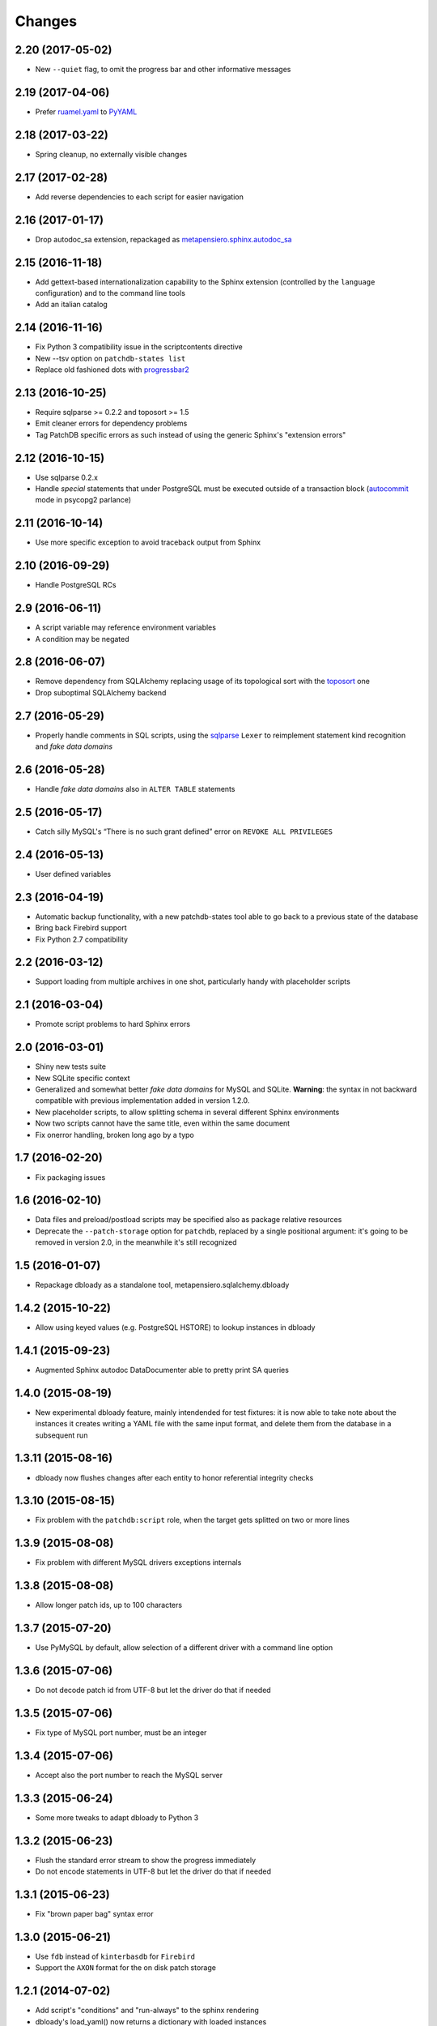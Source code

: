 Changes
-------

2.20 (2017-05-02)
~~~~~~~~~~~~~~~~~

* New ``--quiet`` flag, to omit the progress bar and other informative messages


2.19 (2017-04-06)
~~~~~~~~~~~~~~~~~

* Prefer `ruamel.yaml`__ to PyYAML__

__ https://pypi.python.org/pypi/ruamel.yaml
__ https://pypi.python.org/pypi/PyYAML


2.18 (2017-03-22)
~~~~~~~~~~~~~~~~~

* Spring cleanup, no externally visible changes


2.17 (2017-02-28)
~~~~~~~~~~~~~~~~~

* Add reverse dependencies to each script for easier navigation


2.16 (2017-01-17)
~~~~~~~~~~~~~~~~~

* Drop autodoc_sa extension, repackaged as `metapensiero.sphinx.autodoc_sa`__

__ https://pypi.python.org/pypi/metapensiero.sphinx.autodoc_sa


2.15 (2016-11-18)
~~~~~~~~~~~~~~~~~

* Add gettext-based internationalization capability to the Sphinx extension (controlled by the
  ``language`` configuration) and to the command line tools

* Add an italian catalog


2.14 (2016-11-16)
~~~~~~~~~~~~~~~~~

* Fix Python 3 compatibility issue in the scriptcontents directive

* New --tsv option on ``patchdb-states list``

* Replace old fashioned dots with progressbar2__

__ https://pypi.python.org/pypi/progressbar2


2.13 (2016-10-25)
~~~~~~~~~~~~~~~~~

* Require sqlparse >= 0.2.2 and toposort >= 1.5

* Emit cleaner errors for dependency problems

* Tag PatchDB specific errors as such instead of using the generic Sphinx's "extension errors"


2.12 (2016-10-15)
~~~~~~~~~~~~~~~~~

* Use sqlparse 0.2.x

* Handle *special* statements that under PostgreSQL must be executed outside of a transaction
  block (autocommit__ mode in psycopg2 parlance)

__ http://initd.org/psycopg/docs/connection.html#connection.autocommit


2.11 (2016-10-14)
~~~~~~~~~~~~~~~~~

* Use more specific exception to avoid traceback output from Sphinx


2.10 (2016-09-29)
~~~~~~~~~~~~~~~~~

* Handle PostgreSQL RCs


2.9 (2016-06-11)
~~~~~~~~~~~~~~~~

* A script variable may reference environment variables

* A condition may be negated


2.8 (2016-06-07)
~~~~~~~~~~~~~~~~

* Remove dependency from SQLAlchemy replacing usage of its topological sort with the
  toposort__ one

* Drop suboptimal SQLAlchemy backend

__ https://pypi.python.org/pypi/toposort


2.7 (2016-05-29)
~~~~~~~~~~~~~~~~

* Properly handle comments in SQL scripts, using the sqlparse__ ``Lexer`` to reimplement
  statement kind recognition and `fake data domains`

__ https://pypi.python.org/pypi/sqlparse


2.6 (2016-05-28)
~~~~~~~~~~~~~~~~

* Handle `fake data domains` also in ``ALTER TABLE`` statements


2.5 (2016-05-17)
~~~~~~~~~~~~~~~~

* Catch silly MySQL's “There is no such grant defined” error on ``REVOKE ALL PRIVILEGES``


2.4 (2016-05-13)
~~~~~~~~~~~~~~~~

* User defined variables


2.3 (2016-04-19)
~~~~~~~~~~~~~~~~

* Automatic backup functionality, with a new patchdb-states tool able to go back to a previous
  state of the database

* Bring back Firebird support

* Fix Python 2.7 compatibility


2.2 (2016-03-12)
~~~~~~~~~~~~~~~~

* Support loading from multiple archives in one shot, particularly handy with placeholder
  scripts


2.1 (2016-03-04)
~~~~~~~~~~~~~~~~

* Promote script problems to hard Sphinx errors


2.0 (2016-03-01)
~~~~~~~~~~~~~~~~

* Shiny new tests suite

* New SQLite specific context

* Generalized and somewhat better `fake data domains` for MySQL and SQLite. **Warning**: the
  syntax in not backward compatible with previous implementation added in version 1.2.0.

* New placeholder scripts, to allow splitting schema in several different Sphinx environments

* Now two scripts cannot have the same title, even within the same document

* Fix onerror handling, broken long ago by a typo


1.7 (2016-02-20)
~~~~~~~~~~~~~~~~

* Fix packaging issues


1.6 (2016-02-10)
~~~~~~~~~~~~~~~~

* Data files and preload/postload scripts may be specified also as package relative resources

* Deprecate the ``--patch-storage`` option for ``patchdb``, replaced by a single positional
  argument: it's going to be removed in version 2.0, in the meanwhile it's still recognized


1.5 (2016-01-07)
~~~~~~~~~~~~~~~~

* Repackage dbloady as a standalone tool, metapensiero.sqlalchemy.dbloady


1.4.2 (2015-10-22)
~~~~~~~~~~~~~~~~~~

* Allow using keyed values (e.g. PostgreSQL HSTORE) to lookup instances in dbloady


1.4.1 (2015-09-23)
~~~~~~~~~~~~~~~~~~

* Augmented Sphinx autodoc DataDocumenter able to pretty print SA queries


1.4.0 (2015-08-19)
~~~~~~~~~~~~~~~~~~

* New experimental dbloady feature, mainly intendended for test fixtures: it is now able to
  take note about the instances it creates writing a YAML file with the same input format, and
  delete them from the database in a subsequent run


1.3.11 (2015-08-16)
~~~~~~~~~~~~~~~~~~~

* dbloady now flushes changes after each entity to honor referential integrity checks


1.3.10 (2015-08-15)
~~~~~~~~~~~~~~~~~~~

* Fix problem with the ``patchdb:script`` role, when the target gets splitted on two or more
  lines


1.3.9 (2015-08-08)
~~~~~~~~~~~~~~~~~~

* Fix problem with different MySQL drivers exceptions internals


1.3.8 (2015-08-08)
~~~~~~~~~~~~~~~~~~

* Allow longer patch ids, up to 100 characters


1.3.7 (2015-07-20)
~~~~~~~~~~~~~~~~~~

* Use PyMySQL by default, allow selection of a different driver with a command line option


1.3.6 (2015-07-06)
~~~~~~~~~~~~~~~~~~

* Do not decode patch id from UTF-8 but let the driver do that if needed


1.3.5 (2015-07-06)
~~~~~~~~~~~~~~~~~~

* Fix type of MySQL port number, must be an integer


1.3.4 (2015-07-06)
~~~~~~~~~~~~~~~~~~

* Accept also the port number to reach the MySQL server


1.3.3 (2015-06-24)
~~~~~~~~~~~~~~~~~~

* Some more tweaks to adapt dbloady to Python 3


1.3.2 (2015-06-23)
~~~~~~~~~~~~~~~~~~

* Flush the standard error stream to show the progress immediately

* Do not encode statements in UTF-8 but let the driver do that if needed


1.3.1 (2015-06-23)
~~~~~~~~~~~~~~~~~~

* Fix "brown paper bag" syntax error


1.3.0 (2015-06-21)
~~~~~~~~~~~~~~~~~~

* Use ``fdb`` instead of ``kinterbasdb`` for ``Firebird``

* Support the ``AXON`` format for the on disk patch storage


1.2.1 (2014-07-02)
~~~~~~~~~~~~~~~~~~

* Add script's "conditions" and "run-always" to the sphinx rendering

* dbloady's load_yaml() now returns a dictionary with loaded instances


1.2.0 (2014-06-19)
~~~~~~~~~~~~~~~~~~

* New "run-always" scripts

* Poor man "CREATE DOMAIN" for MySQL

* User defined assertions


1.1.2 (2014-06-05)
~~~~~~~~~~~~~~~~~~

* New --assume-already-applied option, useful when you start using ``patchdb``
  on an already existing database


1.1.1 (2014-06-03)
~~~~~~~~~~~~~~~~~~

* Fix packaging, adding a MANIFEST.in


1.1.0 (2014-06-03)
~~~~~~~~~~~~~~~~~~

* Use setuptools instead of distribute

* Use argparse instead of optparse

* New mimetype property on scripts, to select the right Pygments highlighter

* New MySQL specific context, using cymysql


1.0.7 (2013-08-23)
~~~~~~~~~~~~~~~~~~

* published on bitbucket


1.0.6 (2013-03-12)
~~~~~~~~~~~~~~~~~~

* dbloady: ability to load field values from external files


1.0.5 (2013-03-11)
~~~~~~~~~~~~~~~~~~

* dbloady: fix encoding error when printing messages coming from PostgreSQL

* dbloady: emit a progress bar on stderr


1.0.4 (2013-02-27)
~~~~~~~~~~~~~~~~~~

* dbloady, a new utility script, to load base data from a YAML stream.


1.0.3 (2012-11-07)
~~~~~~~~~~~~~~~~~~

* Fix ``:patchdb:script`` role


1.0.2 (2012-10-19)
~~~~~~~~~~~~~~~~~~

* Pickier way to split the multi-statements SQL scripts, now the
  ``;;`` separator must be on a line by its own

* More precise line number tracking when applying multi-statements SQL
  scripts

* Dump and load script dependencies and conditions as lists, to avoid
  pointless repeated splits and joins


1.0.1 (2012-10-13)
~~~~~~~~~~~~~~~~~~

* Fix error loading JSON storage, simplejson already yields unicode strings

* Possibly use the original title of the script as description, if not
  explicitly set

* More precise error on unknown script reference

* Minor corrections


1.0 (2012-10-10)
~~~~~~~~~~~~~~~~

* Added JSON support for the on disk `scripts storage`

* Adapted to work with SQLAlchemy 0.7.x

* Updated to work with docutils > 0.8

* Refactored as a `Sphinx domain <http://sphinx.pocoo.org/domains.html>`_

  .. attention:: This means that the directive names are now prefixed
                 with ``patchdb:`` (that is, the old ``script``
                 directive is now ``patchdb:script``). You can use the
                 `default-domain`__ directive if that annoys you.

  __ http://sphinx.pocoo.org/domains.html#directive-default-domain

* Renamed the status table from ``prst_applied_info`` to simply
  ``patchdb``

  .. attention:: This is the main incompatible change with previous
                 version: you should eventually rename the table
                 manually, sorry for the inconvenience.

* Renamed ``prst_patch_storage`` configuration setting to
  ``patchdb_storage``

* Each script ID is now lower case, to avoid ambiguities


0.3 (2010-11-14)
~~~~~~~~~~~~~~~~

* Updated to work with Sphinx 1.0

* New :script: role for cross-references

* New :file: option on script directive, to keep the actual text in an
  external file


0.2 (2010-03-03)
~~~~~~~~~~~~~~~~

* Compatibility with SQLAlchemy 0.6

* New patchdb command line tool


0.1 (2009-10-28)
~~~~~~~~~~~~~~~~

* Replace home brew solution with SQLAlchemy topological sort

* Use YAML for the persistent storage

* Mostly working Sphinx adaptor

* Rudimentary and mostly untested SQLAlchemy backend (basically only
  the direct PostgreSQL backend has been battle tested in production...)

* First standalone version


0.0
~~~

* still a PylGAM side-product

* simply a set of docutils directives

* started with Firebird in mind, but grown up with PostgreSQL
